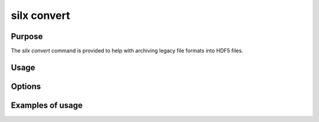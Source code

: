 
silx convert
============

Purpose
-------

The *silx convert* command is provided to help with archiving legacy file
formats into HDF5 files.

Usage
-----

Options
-------

Examples of usage
-----------------
